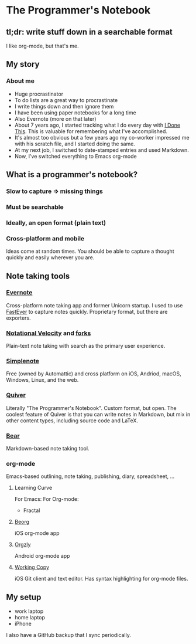 * The Programmer's Notebook
** tl;dr: write stuff down in a searchable format
I like org-mode, but that's me.
** My story
*** About me
- Huge procrastinator
- To do lists are a great way to procrastinate  
- I write things down and then ignore them
- I have been using paper notebooks for a long time
- Also Evernote (more on that later)
- About 7 years ago, I started tracking what I do every day with [[https://idonethis.com/][I Done This]]. This is valuable for remembering what I've accomplished.
- It's almost too obvious but a few years ago my co-worker impressed me with his scratch file, and I started doing the same. 
- At my next job, I switched to date-stamped entries and used Markdown.
- Now, I've switched everything to Emacs org-mode
** What is a programmer's notebook?
*** Slow to capture => missing things
*** Must be searchable
*** Ideally, an open format (plain text)
*** Cross-platform and mobile
Ideas come at random times. You should be able to capture a thought quickly and easily wherever you are.
** Note taking tools
*** [[https://evernote.com/][Evernote]]
Cross-platform note taking app and former Unicorn startup. I used to use [[https://itunes.apple.com/us/app/fastever-2/id1039596715?mt=8][FastEver]] to capture notes quickly. Proprietary format, but there are exporters.
*** [[http://notational.net/][Notational Velocity]] and [[https://brettterpstra.com/projects/nvalt/][forks]]
Plain-text note taking with search as the primary user experience.
*** [[https://simplenote.com/][Simplenote]]    
Free (owned by Automattic) and cross platform on iOS, Andriod, macOS, Windows, Linux, and the web.
*** [[http://happenapps.com/][Quiver]]
Literally "The Programmer's Notebook". Custom format, but open. The coolest feature of Quiver is that you can write notes in Markdown, but mix in other content types, including source code and LaTeX.
*** [[https://bear.app/][Bear]]
Markdown-based note taking tool.
*** org-mode 
Emacs-based outlining, note taking, publishing, diary, spreadsheet, ...
**** Learning Curve

For Emacs:
[[file:learning-curve.png]]
For Org-mode:
- Fractal
**** [[https://beorgapp.com/][Beorg]] 
iOS org-mode app
**** [[http://www.orgzly.com/][Orgzly]]
Android org-mode app
**** [[https://workingcopyapp.com/][Working Copy]]
iOS Git client and text editor. Has syntax highlighting for org-mode files.
** My setup
- work laptop
- home laptop
- iPhone

I also have a GitHub backup that I sync periodically.
